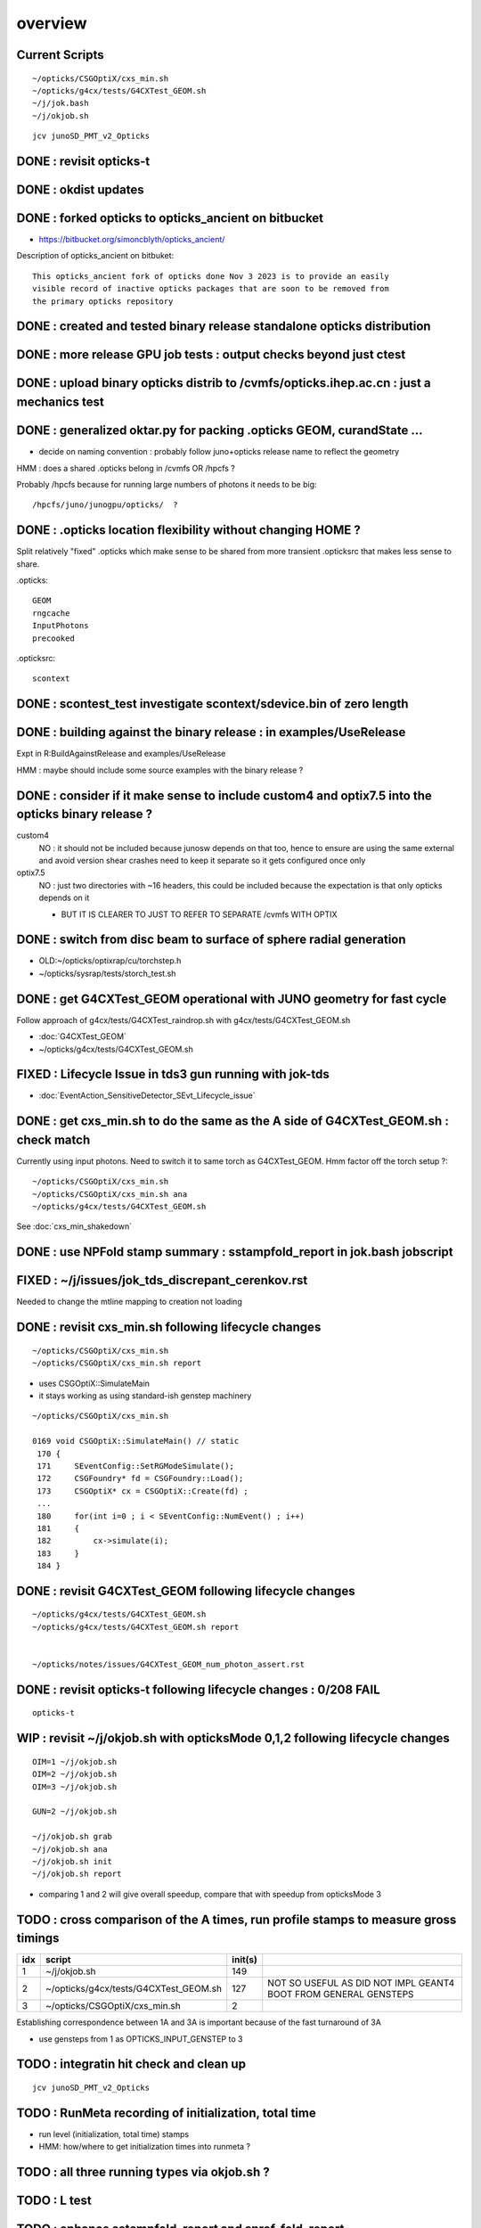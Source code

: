 overview
=========

Current Scripts
-----------------

::

   ~/opticks/CSGOptiX/cxs_min.sh
   ~/opticks/g4cx/tests/G4CXTest_GEOM.sh
   ~/j/jok.bash 
   ~/j/okjob.sh 

::

     jcv junoSD_PMT_v2_Opticks


DONE : revisit opticks-t
--------------------------

DONE : okdist updates
------------------------

DONE : forked opticks to opticks_ancient on bitbucket
--------------------------------------------------------

* https://bitbucket.org/simoncblyth/opticks_ancient/

Description of opticks_ancient on bitbuket::

    This opticks_ancient fork of opticks done Nov 3 2023 is to provide an easily
    visible record of inactive opticks packages that are soon to be removed from
    the primary opticks repository


DONE : created and tested binary release standalone opticks distribution 
----------------------------------------------------------------------------

DONE : more release GPU job tests : output checks beyond just ctest
---------------------------------------------------------------------

DONE : upload binary opticks distrib to /cvmfs/opticks.ihep.ac.cn  : just a mechanics test
-------------------------------------------------------------------------------------------

DONE :  generalized oktar.py for packing .opticks GEOM, curandState ...
-------------------------------------------------------------------------------------------

* decide on naming convention : probably follow juno+opticks release name 
  to reflect the geometry 

HMM : does a shared .opticks belong in /cvmfs OR /hpcfs ? 

Probably /hpcfs because for running large numbers of 
photons it needs to be big::

    /hpcfs/juno/junogpu/opticks/  ?   


DONE : .opticks location flexibility without changing HOME ?  
-------------------------------------------------------------

Split relatively "fixed" .opticks which make sense to be shared
from more transient .opticksrc that makes less sense to share.  

.opticks::

  GEOM
  rngcache  
  InputPhotons
  precooked

.opticksrc::

  scontext 


DONE : scontest_test investigate scontext/sdevice.bin of zero length 
-----------------------------------------------------------------------

DONE : building against the binary release : in examples/UseRelease
---------------------------------------------------------------------

Expt in R:BuildAgainstRelease and examples/UseRelease

HMM : maybe should include some source examples with the binary release ? 



DONE : consider if it make sense to include custom4 and optix7.5 into the opticks binary release ? 
----------------------------------------------------------------------------------------------------

custom4
   NO : it should not be included because junosw depends on that too, hence
   to ensure are using the same external and avoid version shear crashes need 
   to keep it separate so it gets configured once only  

optix7.5
   NO : just two directories with ~16 headers, this could be included 
   because the expectation is that only opticks depends on it 
   
   * BUT IT IS CLEARER TO JUST TO REFER TO SEPARATE /cvmfs WITH OPTIX  


DONE : switch from disc beam to surface of sphere radial generation
----------------------------------------------------------------------

* OLD:~/opticks/optixrap/cu/torchstep.h 
* ~/opticks/sysrap/tests/storch_test.sh 


DONE : get G4CXTest_GEOM operational with JUNO geometry for fast cycle 
------------------------------------------------------------------------

Follow approach of g4cx/tests/G4CXTest_raindrop.sh with g4cx/tests/G4CXTest_GEOM.sh

* :doc:`G4CXTest_GEOM`

* ~/opticks/g4cx/tests/G4CXTest_GEOM.sh


FIXED : Lifecycle Issue in tds3 gun running with jok-tds
-----------------------------------------------------------

* :doc:`EventAction_SensitiveDetector_SEvt_Lifecycle_issue`


DONE : get cxs_min.sh to do the same as the A side of G4CXTest_GEOM.sh : check match
---------------------------------------------------------------------------------------

Currently using input photons. Need to switch it to same torch as G4CXTest_GEOM. 
Hmm factor off the torch setup ?::

   ~/opticks/CSGOptiX/cxs_min.sh
   ~/opticks/CSGOptiX/cxs_min.sh ana 
   ~/opticks/g4cx/tests/G4CXTest_GEOM.sh


See :doc:`cxs_min_shakedown`



DONE : use NPFold stamp summary : sstampfold_report in jok.bash jobscript
-----------------------------------------------------------------------------


FIXED : ~/j/issues/jok_tds_discrepant_cerenkov.rst
-----------------------------------------------------

Needed to change the mtline mapping to creation not loading


DONE : revisit cxs_min.sh following lifecycle changes
-------------------------------------------------------------------------

::

    ~/opticks/CSGOptiX/cxs_min.sh 
    ~/opticks/CSGOptiX/cxs_min.sh report


* uses CSGOptiX::SimulateMain
* it stays working as using standard-ish genstep machinery 

::

    ~/opticks/CSGOptiX/cxs_min.sh 

    0169 void CSGOptiX::SimulateMain() // static
     170 {
     171     SEventConfig::SetRGModeSimulate();
     172     CSGFoundry* fd = CSGFoundry::Load();
     173     CSGOptiX* cx = CSGOptiX::Create(fd) ;
     ...
     180     for(int i=0 ; i < SEventConfig::NumEvent() ; i++)
     181     {
     182         cx->simulate(i); 
     183     }   
     184 }   


DONE : revisit G4CXTest_GEOM following lifecycle changes
-------------------------------------------------------------------------

::

    ~/opticks/g4cx/tests/G4CXTest_GEOM.sh 
    ~/opticks/g4cx/tests/G4CXTest_GEOM.sh report 


    ~/opticks/notes/issues/G4CXTest_GEOM_num_photon_assert.rst


DONE : revisit opticks-t following lifecycle changes : 0/208 FAIL
-------------------------------------------------------------------

::

    opticks-t


WIP : revisit ~/j/okjob.sh with opticksMode 0,1,2 following lifecycle changes
----------------------------------------------------------------------------------

::

    OIM=1 ~/j/okjob.sh 
    OIM=2 ~/j/okjob.sh 
    OIM=3 ~/j/okjob.sh 

    GUN=2 ~/j/okjob.sh 

    ~/j/okjob.sh grab 
    ~/j/okjob.sh ana
    ~/j/okjob.sh init
    ~/j/okjob.sh report

* comparing 1 and 2 will give overall speedup, 
  compare that with speedup from opticksMode 3 


TODO : cross comparison of the A times, run profile stamps to measure gross timings 
----------------------------------------------------------------------------------------

+------+------------------------------------------+---------+--------------------------------------------------------------------+ 
|  idx |  script                                  | init(s) |                                                                    |
+======+==========================================+=========+====================================================================+
|  1   |  ~/j/okjob.sh                            |   149   |                                                                    |
+------+------------------------------------------+---------+--------------------------------------------------------------------+
|  2   |  ~/opticks/g4cx/tests/G4CXTest_GEOM.sh   |   127   |  NOT SO USEFUL AS DID NOT IMPL GEANT4 BOOT FROM GENERAL GENSTEPS   |
+------+------------------------------------------+---------+--------------------------------------------------------------------+
|  3   |  ~/opticks/CSGOptiX/cxs_min.sh           |     2   |                                                                    |
+------+------------------------------------------+---------+--------------------------------------------------------------------+

Establishing correspondence between 1A and 3A is important because of the fast turnaround of 3A

* use gensteps from 1 as OPTICKS_INPUT_GENSTEP to 3


TODO : integratin hit check and clean up
-------------------------------------------

::

   jcv junoSD_PMT_v2_Opticks


TODO : RunMeta recording of initialization, total time
---------------------------------------------------------

* run level (initialization, total time) stamps 
* HMM: how/where to get initialization times into runmeta ? 




TODO : all three running types via okjob.sh ? 
-----------------------------------------------




TODO : L test
----------------


TODO : enhance sstampfold_report and sprof_fold_report 
---------------------------------------------------------------------------

Whats missing:

* BOA:B/A listing  
* photon counts summary 
* switches like PRODUCTION 
* improve plotting 
* summary grabbing 
* develop memory profile event-to-event presentation 
* look for leaks 



TODO : pump up the statistics while looking for leaks
--------------------------------------------------------


TODO : InputGensteps and InputPhotons different for a sequence of events, by folder config ?
-----------------------------------------------------------------------------------------------




TODO : check cost of the anamgr 
---------------------------------

Switching off the anamgr bound to speed up Geant4 running::

    jok-anamgr(){ cat << EOU
    --opticks-anamgr
    --no-anamgr-normal
    --no-anamgr-genevt
    --no-anamgr-edm-v2
    --no-anamgr-grdm
    --no-anamgr-deposit
    --no-anamgr-deposit-tt
    --no-anamgr-interesting-process
    --no-anamgr-optical-parameter
    --no-anamgr-timer
    EOU
       : opticks-anamgr is used by the U4Recorder
    }




TODO : CMake separate Debug and Release build tree ? Debug "release" ? 
-----------------------------------------------------------------------------

* https://cmake.org/cmake/help/latest/guide/tutorial/Packaging%20Debug%20and%20Release.html

::

    cd debug
    cmake -DCMAKE_BUILD_TYPE=Debug ..
    cmake --build .
    cd ../release
    cmake -DCMAKE_BUILD_TYPE=Release ..
    cmake --build .



WIP : investigate slow sevt.py SAB chi2 comparison, maybe need to do that in C++ ?
--------------------------------------------------------------------------------------

* ~/opticks/thrustrap/TSparse_.cu : already have GPU impl of part of the task 

* check old OpIndexer 


TODO : junosw + opticks : profile iteration
-------------------------------------------

* mode:3 iterating with input photons giving factor of only 100x so far 
* iteration is hampered by 2-3min delay to initialize junosw


TODO : try nvidia profiling machinery
-------------------------------------------

TODO : junosw minor MR, custom4 update again (for C4Version.h) 
-----------------------------------------------------------------


TODO : junosw+opticks release : using opticks from /cvmfs/opticks.ihep.ac.cn 
------------------------------------------------------------------------------------

* would be best if the existing scripts can do this::
 
  /cvmfs/juno_nightlies.ihep.ac.cn/centos7_amd64_gcc830/b/build-tools/build.sh  

The above script is very high level : so no change needed

The junoenv scripts need small changes to get opticks from release dir 
on /cvmfs/opticks.ihep.ac.cn instead of getting from tarball or git clone 

::

   in principal the opticks build could be done via normal junoenv
   but thats not convenient while opticks needs frequent changes,
   so start with it separate 



TODO : workaround the github fork into same organization limitation 
----------------------------------------------------------------------

* simply add opticks_ancient and push ? 

TODO : tidy up opticks inactive packages 
---------------------------------------------


TODO : check using opticks python functionality from the release
------------------------------------------------------------------

Convert G4CXTest_raindrop.sh into a "user example" 


